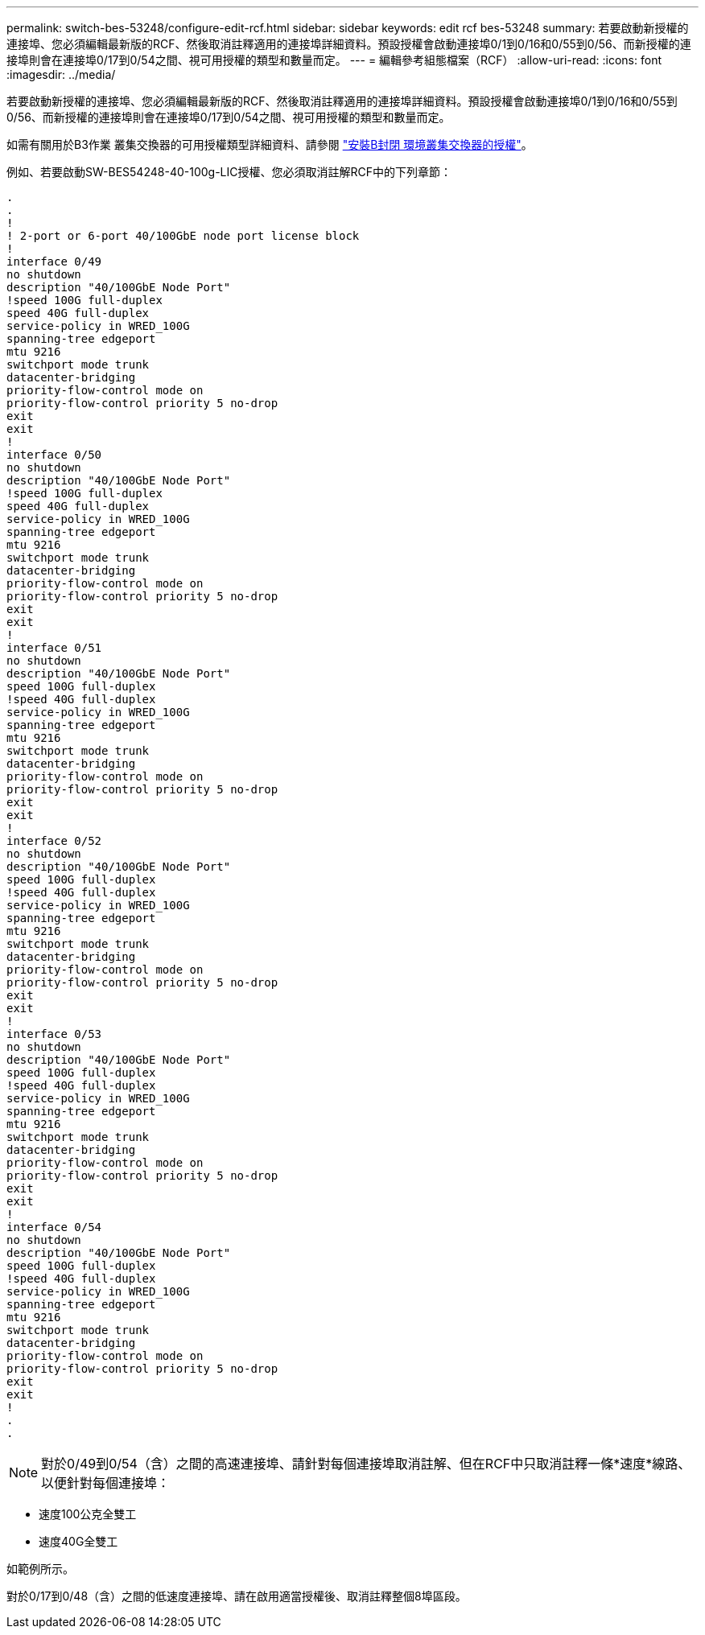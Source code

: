 ---
permalink: switch-bes-53248/configure-edit-rcf.html 
sidebar: sidebar 
keywords: edit rcf bes-53248 
summary: 若要啟動新授權的連接埠、您必須編輯最新版的RCF、然後取消註釋適用的連接埠詳細資料。預設授權會啟動連接埠0/1到0/16和0/55到0/56、而新授權的連接埠則會在連接埠0/17到0/54之間、視可用授權的類型和數量而定。 
---
= 編輯參考組態檔案（RCF）
:allow-uri-read: 
:icons: font
:imagesdir: ../media/


[role="lead"]
若要啟動新授權的連接埠、您必須編輯最新版的RCF、然後取消註釋適用的連接埠詳細資料。預設授權會啟動連接埠0/1到0/16和0/55到0/56、而新授權的連接埠則會在連接埠0/17到0/54之間、視可用授權的類型和數量而定。

如需有關用於B3作業 叢集交換器的可用授權類型詳細資料、請參閱 link:configure-licenses.html["安裝B封閉 環境叢集交換器的授權"^]。

例如、若要啟動SW-BES54248-40-100g-LIC授權、您必須取消註解RCF中的下列章節：

[listing]
----
.
.
!
! 2-port or 6-port 40/100GbE node port license block
!
interface 0/49
no shutdown
description "40/100GbE Node Port"
!speed 100G full-duplex
speed 40G full-duplex
service-policy in WRED_100G
spanning-tree edgeport
mtu 9216
switchport mode trunk
datacenter-bridging
priority-flow-control mode on
priority-flow-control priority 5 no-drop
exit
exit
!
interface 0/50
no shutdown
description "40/100GbE Node Port"
!speed 100G full-duplex
speed 40G full-duplex
service-policy in WRED_100G
spanning-tree edgeport
mtu 9216
switchport mode trunk
datacenter-bridging
priority-flow-control mode on
priority-flow-control priority 5 no-drop
exit
exit
!
interface 0/51
no shutdown
description "40/100GbE Node Port"
speed 100G full-duplex
!speed 40G full-duplex
service-policy in WRED_100G
spanning-tree edgeport
mtu 9216
switchport mode trunk
datacenter-bridging
priority-flow-control mode on
priority-flow-control priority 5 no-drop
exit
exit
!
interface 0/52
no shutdown
description "40/100GbE Node Port"
speed 100G full-duplex
!speed 40G full-duplex
service-policy in WRED_100G
spanning-tree edgeport
mtu 9216
switchport mode trunk
datacenter-bridging
priority-flow-control mode on
priority-flow-control priority 5 no-drop
exit
exit
!
interface 0/53
no shutdown
description "40/100GbE Node Port"
speed 100G full-duplex
!speed 40G full-duplex
service-policy in WRED_100G
spanning-tree edgeport
mtu 9216
switchport mode trunk
datacenter-bridging
priority-flow-control mode on
priority-flow-control priority 5 no-drop
exit
exit
!
interface 0/54
no shutdown
description "40/100GbE Node Port"
speed 100G full-duplex
!speed 40G full-duplex
service-policy in WRED_100G
spanning-tree edgeport
mtu 9216
switchport mode trunk
datacenter-bridging
priority-flow-control mode on
priority-flow-control priority 5 no-drop
exit
exit
!
.
.
----

NOTE: 對於0/49到0/54（含）之間的高速連接埠、請針對每個連接埠取消註解、但在RCF中只取消註釋一條*速度*線路、以便針對每個連接埠：

* 速度100公克全雙工
* 速度40G全雙工


如範例所示。

對於0/17到0/48（含）之間的低速度連接埠、請在啟用適當授權後、取消註釋整個8埠區段。
